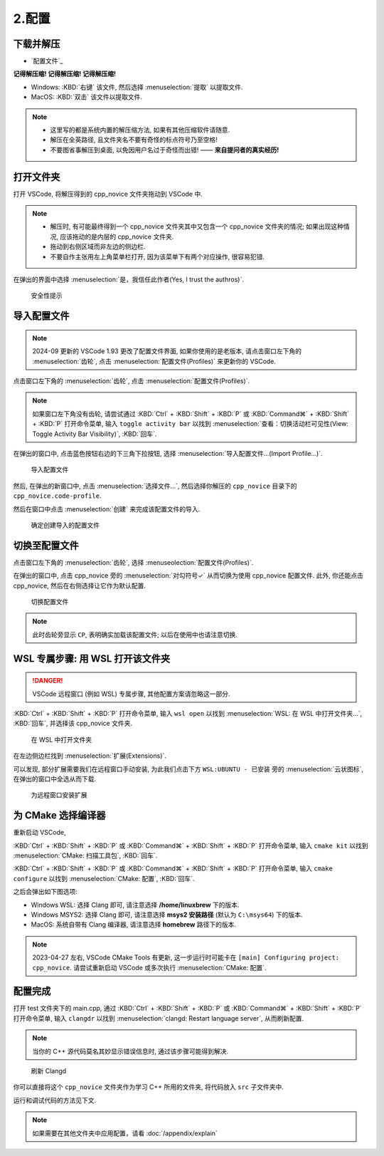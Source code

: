 ************************************************************************************************************************
2.配置
************************************************************************************************************************

========================================================================================================================
下载并解压
========================================================================================================================

- `配置文件`_

**记得解压缩! 记得解压缩! 记得解压缩!**

- Windows: :KBD:`右键` 该文件, 然后选择 :menuselection:`提取` 以提取文件.
- MacOS: :KBD:`双击` 该文件以提取文件.

.. note::

  - 这里写的都是系统内置的解压缩方法, 如果有其他压缩软件请随意.
  - 解压在全英路径, 且文件夹名不要有奇怪的标点符号乃至空格!
  - 不要图省事解压到桌面, 以免因用户名过于奇怪而出错! —— **来自提问者的真实经历!**

========================================================================================================================
打开文件夹
========================================================================================================================

打开 VSCode, 将解压得到的 cpp_novice 文件夹拖动到 VSCode 中.

.. note::

  - 解压时, 有可能最终得到一个 cpp_novice 文件夹其中又包含一个 cpp_novice 文件夹的情况; 如果出现这种情况, 应该拖动的是内层的 cpp_novice 文件夹.
  - 拖动到右侧区域而非左边的侧边栏.
  - 不要自作主张用左上角菜单栏打开, 因为该菜单下有两个对应操作, 很容易犯错.

在弹出的界面中选择 :menuselection:`是，我信任此作者(Yes, I trust the authros)`.

.. figure:: VSCode_安全性.png

  安全性提示

========================================================================================================================
导入配置文件
========================================================================================================================

.. note::

  2024-09 更新的 VSCode 1.93 更改了配置文件界面, 如果你使用的是老版本, 请点击窗口左下角的 :menuselection:`齿轮`, 点击 :menuselection:`配置文件(Profiles)` 来更新你的 VSCode.

点击窗口左下角的 :menuselection:`齿轮`, 点击 :menuselection:`配置文件(Profiles)`.

.. note::

  如果窗口左下角没有齿轮, 请尝试通过 :KBD:`Ctrl` + :KBD:`Shift` + :KBD:`P` 或 :KBD:`Command⌘` + :KBD:`Shift` + :KBD:`P` 打开命令菜单, 输入 ``toggle activity bar`` 以找到 :menuselection:`查看：切换活动栏可见性(View: Toggle Activity Bar Visibility)`, :KBD:`回车`.

在弹出的窗口中, 点击蓝色按钮右边的下三角下拉按钮, 选择 :menuselection:`导入配置文件...(Import Profile...)`.

.. figure:: VSCode_导入配置文件.png

  导入配置文件

然后, 在弹出的新窗口中, 点击 :menuselection:`选择文件...`, 然后选择你解压的 ``cpp_novice`` 目录下的 ``cpp_novice.code-profile``.

然后在窗口中点击 :menuselection:`创建` 来完成该配置文件的导入.

.. figure:: VSCode_确定创建导入的配置文件.png

  确定创建导入的配置文件

========================================================================================================================
切换至配置文件
========================================================================================================================

点击窗口左下角的 :menuselection:`齿轮`, 选择 :menuseolection:`配置文件(Profiles)`.

在弹出的窗口中, 点击 cpp_novice 旁的 :menuselection:`对勾符号✓` 从而切换为使用 cpp_novice 配置文件. 此外, 你还能点击 cpp_novice, 然后在右侧选择让它作为默认配置.

.. figure:: VSCode_切换配置文件.png

  切换配置文件

.. note::

  此时齿轮旁显示 ``CP``, 表明确实加载该配置文件; 以后在使用中也请注意切换.

========================================================================================================================
WSL 专属步骤: 用 WSL 打开该文件夹
========================================================================================================================

.. danger::

  VSCode 远程窗口 (例如 WSL) 专属步骤, 其他配置方案请忽略这一部分.

:KBD:`Ctrl` + :KBD:`Shift` + :KBD:`P` 打开命令菜单, 输入 ``wsl open`` 以找到 :menuselection:`WSL: 在 WSL 中打开文件夹...`, :KBD:`回车`, 并选择该 cpp_novice 文件夹.

.. figure:: WSL_打开文件夹.png

  在 WSL 中打开文件夹

在左边侧边栏找到 :menuselection:`扩展(Extensions)`.

可以发现, 部分扩展需要我们在远程窗口手动安装, 为此我们点击下方 ``WSL:UBUNTU - 已安装`` 旁的 :menuselection:`云状图标`, 在弹出的窗口中全选从而下载.

.. figure:: 为远程窗口安装扩展.png

  为远程窗口安装扩展

========================================================================================================================
为 CMake 选择编译器
========================================================================================================================

重新启动 VSCode,

:KBD:`Ctrl` + :KBD:`Shift` + :KBD:`P` 或 :KBD:`Command⌘` + :KBD:`Shift` + :KBD:`P` 打开命令菜单, 输入 ``cmake kit`` 以找到 :menuselection:`CMake: 扫描工具包`, :KBD:`回车`.

:KBD:`Ctrl` + :KBD:`Shift` + :KBD:`P` 或 :KBD:`Command⌘` + :KBD:`Shift` + :KBD:`P` 打开命令菜单, 输入 ``cmake configure`` 以找到 :menuselection:`CMake: 配置`, :KBD:`回车`.

之后会弹出如下图选项:

- Windows WSL: 选择 Clang 即可, 请注意选择 **/home/linuxbrew** 下的版本.
- Windows MSYS2: 选择 Clang 即可, 请注意选择 **msys2 安装路径** (默认为 ``C:\msys64``) 下的版本.
- MacOS: 系统自带有 Clang 编译器, 请注意选择 **homebrew** 路径下的版本.

.. tabs::

  .. tab:: Windows WSL 选择编译器

    .. figure:: WSL_选择编译器.png

  .. tab:: MacOS 选择编译器

    .. figure:: MacOS_选择编译器.png

.. note::

  2023-04-27 左右, VSCode CMake Tools 有更新, 这一步运行时可能卡在 ``[main] Configuring project: cpp_novice``. 请尝试重新启动 VSCode 或多次执行 :menuselection:`CMake: 配置`.

========================================================================================================================
配置完成
========================================================================================================================

打开 test 文件夹下的 main.cpp, 通过 :KBD:`Ctrl` + :KBD:`Shift` + :KBD:`P` 或 :KBD:`Command⌘` + :KBD:`Shift` + :KBD:`P` 打开命令菜单, 输入 ``clangdr`` 以找到 :menuselection:`clangd: Restart language server`, 从而刷新配置.

.. note::

  当你的 C++ 源代码莫名其妙显示错误信息时, 通过该步骤可能得到解决.

.. figure:: VSCode_刷新_clangd.png

  刷新 Clangd

你可以直接将这个 ``cpp_novice`` 文件夹作为学习 C++ 所用的文件夹, 将代码放入 ``src`` 子文件夹中.

运行和调试代码的方法见下文.

.. note::

  如果需要在其他文件夹中应用配置，请看 :doc:`/appendix/explain`
